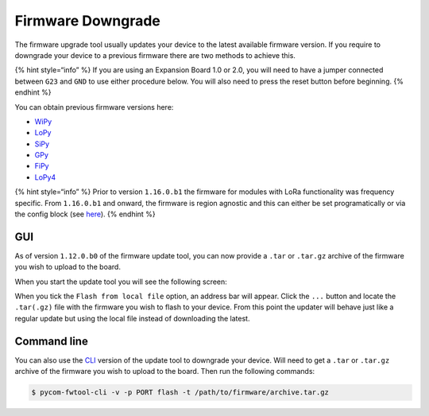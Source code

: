 Firmware Downgrade
==================

The firmware upgrade tool usually updates your device to the latest
available firmware version. If you require to downgrade your device to a
previous firmware there are two methods to achieve this.

{% hint style=“info” %} If you are using an Expansion Board 1.0 or 2.0,
you will need to have a jumper connected between ``G23`` and ``GND`` to
use either procedure below. You will also need to press the reset button
before beginning. {% endhint %}

You can obtain previous firmware versions here:

-  `WiPy <https://software.pycom.io/downloads/WiPy.html>`__
-  `LoPy <https://software.pycom.io/downloads/LoPy.html>`__
-  `SiPy <https://software.pycom.io/downloads/SiPy.html>`__
-  `GPy <https://software.pycom.io/downloads/GPy.html>`__
-  `FiPy <https://software.pycom.io/downloads/FiPy.html>`__
-  `LoPy4 <https://software.pycom.io/downloads/LoPy4.html>`__

{% hint style=“info” %} Prior to version ``1.16.0.b1`` the firmware for
modules with LoRa functionality was frequency specific. From
``1.16.0.b1`` and onward, the firmware is region agnostic and this can
either be set programatically or via the config block (see
`here <cli.md#lpwan>`__). {% endhint %}

GUI
---

As of version ``1.12.0.b0`` of the firmware update tool, you can now
provide a ``.tar`` or ``.tar.gz`` archive of the firmware you wish to
upload to the board.

When you start the update tool you will see the following screen:

|image0|

When you tick the ``Flash from local file`` option, an address bar will
appear. Click the ``...`` button and locate the ``.tar(.gz)`` file with
the firmware you wish to flash to your device. From this point the
updater will behave just like a regular update but using the local file
instead of downloading the latest.

Command line
------------

You can also use the `CLI <cli.md>`__ version of the update tool to
downgrade your device. Will need to get a ``.tar`` or ``.tar.gz``
archive of the firmware you wish to upload to the board. Then run the
following commands:

.. code:: bash

   $ pycom-fwtool-cli -v -p PORT flash -t /path/to/firmware/archive.tar.gz

.. |image0| image:: ../.gitbook/assets/downgrade_gui%20%281%29.png

